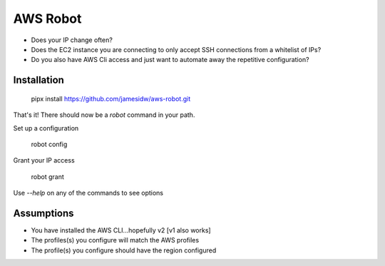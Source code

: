 AWS Robot
=========

* Does your IP change often?
* Does the EC2 instance you are connecting to only accept SSH connections from a whitelist of IPs?
* Do you also have AWS Cli access and just want to automate away the repetitive configuration?


Installation
------------

    pipx install https://github.com/jamesidw/aws-robot.git

That's it! There should now be a `robot` command in your path.

Set up a configuration

    robot config

Grant your IP access

    robot grant

Use `--help` on any of the commands to see options

Assumptions
-----------

* You have installed the AWS CLI...hopefully v2 [v1 also works]
* The profiles(s) you configure will match the AWS profiles
* The profile(s) you configure should have the region configured